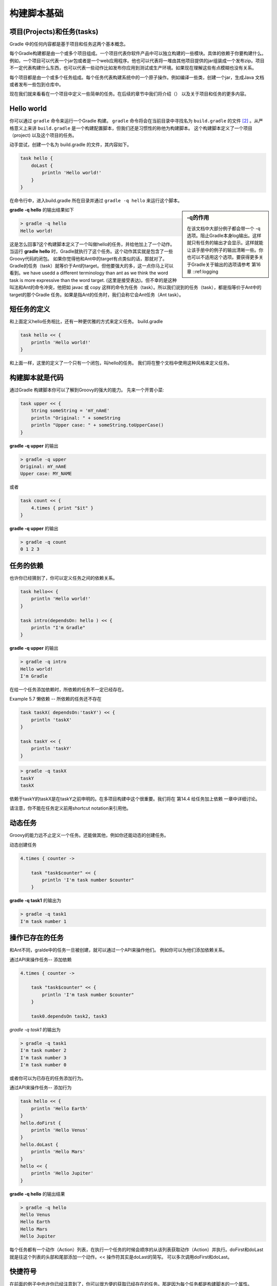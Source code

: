 .. highlight:: rst

.. _buildBasics:

构建脚本基础
============================

项目(Projects)和任务(tasks)
------------------------------------------------------------    
Gradle 中的任何内容都是基于项目和任务这两个基本概念。

每个Gradle构建都是由一个或多个项目组成。一个项目代表你软件产品中可以独立构建的一些模块。具体的依赖于你要构建什么。例如，一个项目可以代表一个jar包或者是一个web应用程序。他也可以代表将一堆由其他项目提供的jar组装成一个发布zip。项目不一定代表构建什么东西，也可以代表一些动作比如发布你应用到测试或生产环境。如果现在理解这些有点模糊也没有关系。

每个项目都是由一个或多个任务组成。每个任务代表构建系统中的一个原子操作。例如编译一些类，创建一个jar，生成Java 文档或者发布一些包到仓库中。

现在我们就来看看在一个项目中定义一些简单的任务。在后续的章节中我们将介绍（） 以及关于项目和任务的更多内容。

Hello world
------------------------------------------------------------
你可以通过 ``gradle`` 命令来运行一个Gradle 构建。 ``gradle`` 命令将会在当前目录中寻找名为 ``build.gradle`` 的文件 [2]_ 。从严格意义上来讲 ``build.gradle`` 是一个构建配置脚本，但我们还是习惯性的称他为构建脚本。 这个构建脚本定义了一个项目（project) 以及这个项目的任务。

动手尝试，创建一个名为 build.gradle 的文件，其内容如下。

.. code-block:: groovy 

    task hello {
        doLast {
            println 'Hello world!'
        }
    }
    
在命令行中，进入build.gradle 所在目录并通过 ``gradle -q hello`` 来运行这个脚本。

.. sidebar:: -q的作用

   在该文档中大部分例子都会带一个 -q 选项。阻止Gradle本身log输出。这样就只有任务的输出才会显示。这样就能让该手册中的例子的输出清晰一些。你也可以不适用这个选项。要获得更多关于Gradle关于输出的选项请参考 第16章 ::ref:logging

**gradle -q hello** 的输出结果如下

.. code-block:: groovy

        > gradle -q hello
        Hello world!

这是怎么回事?这个构建脚本定义了一个叫做hello的任务，并给他加上了一个动作。当运行 **gradle hello** 时，Gradle就执行了这个任务。这个动作其实就是包含了一些Groovy代码的闭包。
如果你觉得他和Ant中的target有点类似的话，那就对了。 Gradle的任务（task）就等价于Ant的target。但他要强大的多，这一点你马上可以看到。we have usedd a different terminology than ant as we think the word task is more expressive than the word target. (这里是接受表达)。但不幸的是这种叫法和Ant的命令冲突，他把如 javac 或 copy 这样的命令为任务（task）。所以我们说到的任务（task），都是指等价于Ant中的target的那个Gradle 任务。如果是指Ant的任务时，我们会称它会Ant任务（Ant task）。

短任务的定义
------------------------------------------------------------

和上面定义hello任务相比，还有一种更优雅的方式来定义任务。
build.gradle

.. code-block:: groovy

    task hello << {
        println 'Hello world!'
    }

和上面一样，这里的定义了一个只有一个闭包，叫hello的任务。 我们将在整个文档中使用这种风格来定义任务。


构建脚本就是代码
------------------------------------------------------------   

通过Gradle 构建脚本你可以了解到Groovy的强大的能力。 先来一个开胃小菜:

.. code-block:: groovy
   
    task upper << {
        String someString = 'mY_nAmE'
        println "Original: " + someString
        println "Upper case: " + someString.toUpperCase()
    }

:strong:`gradle -q upper` 的输出

.. code-block:: groovy

    > gradle -q upper
    Original: mY_nAmE
    Upper case: MY_NAME
    
或者


.. code-block:: groovy
    
    task count << {
        4.times { print "$it" }
    }

:strong:`gradle -q upper` 的输出

.. code-block:: groovy

    > gradle -q count
    0 1 2 3


任务的依赖
------------------------------------------------------------    

也许你已经猜到了，你可以定义任务之间的依赖关系。

.. code-block:: groovy
    
    task hello<< {
        println 'Hello world!'
    }

    task intro(dependsOn: hello ) << {
        println "I'm Gradle"
    }


:strong:`gradle -q upper` 的输出

.. code-block:: groovy

    > gradle -q intro 
    Hello world!
    I'm Gradle

在给一个任务添加依赖时，所依赖的任务不一定已经存在。

Example 5.7 懒依赖 -- 所依赖的任务还不存在


.. code-block:: groovy
    
    task taskX( dependsOn:'taskY') << {
        println 'taskX'
    }

    task taskY << {
        println 'taskY'
    }


.. code-block:: groovy

    > gradle -q taskX
    taskY
    taskX

依赖于taskY的taskX是在taskY之前申明的。在多项目构建中这个很重要。我们将在 第14.4 给任务加上依赖 一章中详细讨论。

请注意，你不能在任务定义前用shortcut notation来引用他。


动态任务
------------------------------------------------------------    

Groovy的能力远不止定义一个任务。还能做其他，例如你还能动态的创建任务。

动态创建任务

.. code-block:: groovy
    
    4.times { counter ->

        task "task$counter" << {
            println 'I'm task number $counter"
        }

**gradle -q task1** 的输出为

.. code-block:: groovy

    > gradle -q task1
    I'm task number 1

操作已存在的任务
------------------------------------------------------------    

和Ant不同，gralde中的任务一旦被创建，就可以通过一个API来操作他们。 例如你可以为他们添加依赖关系。

通过API来操作任务-- 添加依赖

.. code-block:: groovy
    
    4.times { counter ->

        task "task$counter" << {
            println 'I'm task number $counter"
        }

        task0.dependsOn task2, task3

*gradle -q task1* 的输出为

.. code-block:: groovy

    > gradle -q task1
    I'm task number 2
    I'm task number 3
    I'm task number 0

或者你可以为已存在的任务添加行为。

通过API来操作任务-- 添加行为

.. code-block:: groovy

    task hello << {
        println 'Hello Earth'
    }
    hello.doFirst {
        println 'Hello Venus'
    }
    hello.doLast {
        println 'Hello Mars'
    }
    hello << {
        println 'Hello Jupiter'
    }

:strong:`gradle -q hello` 的输出结果

.. code-block:: groovy

    > gradle -q hello
    Hello Venus
    Hello Earth
    Hello Mars
    Hello Jupiter

每个任务都有一个动作（Action）列表，在执行一个任务的时候会顺序的从该列表获取动作（Action）并执行。doFirst和doLast就是往这个列表的头部和尾部添加一个动作。<< 操作符其实是doLast的简写。 可以多次调用doFirst和doLast。
    

快捷符号
------------------------------------------------------------    

在前面的例子中也许你已经注意到了，你可以很方便的获取已经存在的任务。那是因为每个任务都是构建脚本的一个属性。

以构建脚本属性的方式获取任务。


.. code-block:: groovy

    task hello << {
        println 'Hello world!'
    }
    hello.doLast{
        println 'Greetings from the $hello.name task.'
    }

:strong:`gradle -q hello` 的输出结果

 .. code-block:: groovy

    > gradle -q hello
    Hello world!
    Greetings from the hello task.

这让代码变得非常易读。特别是在使用由插件（plugin）所提供的开箱即用的任务时（例如 compile ）。



任务的动态属性
------------------------------------------------------------    

你可以给任何任务赋上任意的新属性。

例 5.12 给任务赋值
"""""""""""""""""""""""
build.gradle

.. code-block:: groovy
    
    task myTask
    myTask.myProperty = 'myCustomPropValue'

    task showProps << {
        println myTask.myProperty
    }



strong: `gradle -q showProps` 的输出结果

.. code-block:: console

    > gradle -q taskname
    myCustomPropValue 



使用Ant任务
------------------------------------------------------------    

Ant 任务是Gradle世界的一等公民，他可以完美并且简单的集成到Gradle中。Groovy发行包中包括了一个了不起的AntBuilder.  在Groovy中使用 Ant任务要不在build.xml文件中使用要方便和强大的多。从下面的例子中你将学习到如何执行一个ant任务和如何读取ant的属性。

例 5.13 使用AntBuilder 来执行ant.loadfile
"""""""""""""""""""""""""""""""""""""""""""

build.gradle

.. code-block:: groovy
    
    task loadfile << {
            def files = file('../antLoadfileResources').listFiles().sort()
            files.each { File file ->
            if (file.isFile()) {
                ant.loadfile(srcFile: file, property: file.name) println " *** $file.name ***"
                println "${ant.properties[file.name]}"
            } 
        }
    }
    
    

strong:`gradle -q loadfile` 的输出结果

.. code-block:: console

    > gradle -q loadfile  
    *** agile.manifesto.txt ***
    Individuals and interactions over processes and tools
    Working software over comprehensive documentation
    Customer collaboration  over contract negotiation
    Responding to change over following a plan
     *** gradle.manifesto.txt ***
    Make the impossible possible, make the possible easy and make the easy elegant
    (inspired by Moshe Feldenkrais)
    

在你的构建脚本中你可以用Ant做很多事情。具体内容请参考 :ref:`usingAntFromGradle` 。
.. 这里丢掉了一些重要的信息。

使用方法
------------------------------------------------------------    

把公用的内容抽取成方法是有效组织构建逻辑的第一步。

例 5.14 用方法来组织构建逻辑
"""""""""""""""""""""""""""""""

build.gradle

.. code-block:: groovy

    task checksum << {
        fileList('../antLoadfileResources').each {File file ->
            ant.checksum(file: file, property: "cs_$file.name")
            println "$file.name Checksum: ${ant.properties["cs_$file.name"]}"
        }
    }
    task loadfile << {
        fileList('../antLoadfileResources').each {File file ->
            ant.loadfile(srcFile: file, property: file.name)
            println "I'm fond of $file.name"
        }
    }
    File[] fileList(String dir) {
        file(dir).listFiles({file -> file.isFile() } as FileFilter).sort()
    }


strong:`gradle -q loadfile` 的输出结果

.. code-block:: console

    > gradle -q loadfile
    I'm fond of agile.manifesto.txt
    I'm fond of gradle.manifesto.txt
    
不久你将会看到在多项目构建中不同的子项目（subprojects）之间共享这种方法。另外，Gradle还提供了其他非常有效的方式让你来组织你复杂的构建逻辑。我们将用一整章 :ref:`OrganizingBuildLogic` 来介绍他。


默认任务
------------------------------------------------------------    

Gradle允许你为构建定义一个或多个默认任务。

例 5.15 定义默认任务
"""""""""""""""""""""""
build.gradle

.. code-block:: groovy
    
    defaultTasks 'clean', 'run'
    task clean << {
        println 'Default Cleaning!'
    }
    task run << {
        println 'Default Running!'
    }
    task other << {
        println "I'm not a default task!"
    }
    

strong: `gradle -q` 的输出结果

.. code-block:: console
    
    > gradle -q
    Default Cleaning!
    Default Running!

这就相当于运行了 :strong:`gradle clean,run` 。在一个多项目的构建中每个子项目可以拥有自己的默认任务。如果子任务没有指定默认任务，那么他的默认任务就用父项目的默认任务（如果定义了的话）

使用DAG配置
------------------------------------------------------------  

就像我们后面要描述的（:ref:`BuildLifecycle` ）Gradle有一个配置阶段和执行阶段。当执行完配置阶段后，Gradle就知道要执行的所有任务。 Gradle提供了一个Hook让用户使用这些信息。通过这些Hook你可以检验release任务是不是将要被执行，
根据这个判断你可以给一些变量赋不同的值。

下面的例子中，执行distribution 和 release任务时version这个变量有不同的值。

例 5.16 根据选择不同的任务，build给出不同的结果
"""""""""""""""""""""""""""""""""""""""""""""""""
build.gradle

.. code-block:: groovy
    
    task distribution << {
        println "We build the zip with version=$version"
    }
    task release(dependsOn: 'distribution') << {
        println 'We release now'
    }
    gradle.taskGraph.whenReady {taskGraph -> if (taskGraph.hasTask(release)) {
    version = '1.0' } else {
            version = '1.0-SNAPSHOT'
        }
    }
   
 
strong:`gradle -q distribution` 的输出结果
 
.. code-block:: console
 
    > gradle -q distribution
    We build the zip with version=1.0-SNAPSHOT

strong:`gradle -q release` 的输出结果
 
.. code-block:: console

    > gradle -q release
    We build the zip with version=1.0
    We release now


总结
------------------------------------------------------------    

在这一章中，我们对任务有了一个初步的了解。但是他的故事还远远没有结束。如果你想得到更多的信息，请看看 :ref:`MoreAboutTasks`

或者继续下面的章节 :ref:`javaquickstart` 和 :ref:`dependency`

.. [2] 这一行为可以通过命令选项来改变。
